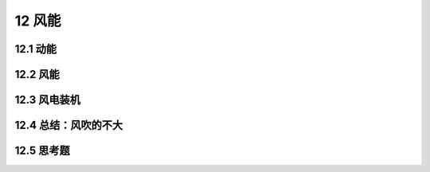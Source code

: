 12 风能
==============

12.1 动能
---------------

12.2 风能
---------------

12.3 风电装机
-------------------------

12.4 总结：风吹的不大
-------------------------

12.5 思考题
------------------

